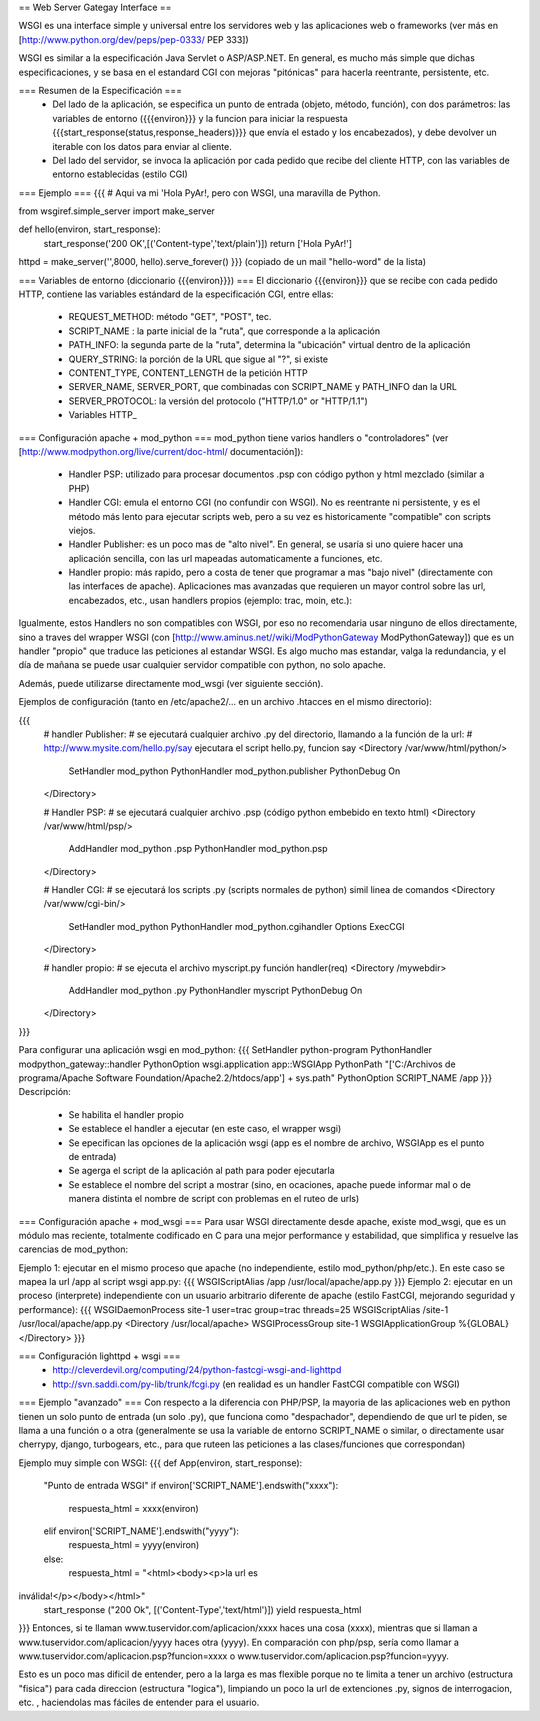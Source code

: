 == Web Server Gategay Interface ==

WSGI es una interface simple y universal entre los servidores web y las aplicaciones web o frameworks (ver más en  [http://www.python.org/dev/peps/pep-0333/ PEP 333])

WSGI es similar a la especificación Java Servlet o ASP/ASP.NET. En general, es mucho más simple que dichas especificaciones, y se basa en el estandard CGI con mejoras "pitónicas" para hacerla reentrante, persistente, etc.

=== Resumen de la Especificación ===
 * Del lado de la aplicación, se especifica un punto de entrada (objeto, método, función), con dos parámetros: las variables de entorno ({{{environ}}} y la funcion para iniciar la respuesta {{{start_response(status,response_headers)}}} que envía el estado y los encabezados), y debe devolver un iterable con los datos para enviar al cliente.
 * Del lado del servidor, se invoca la aplicación por cada pedido que recibe del cliente HTTP, con las variables de entorno establecidas (estilo CGI)

=== Ejemplo ===
{{{
# Aqui va mi 'Hola PyAr!, pero con WSGI, una maravilla de Python.

from wsgiref.simple_server import make_server

def hello(environ, start_response):
    start_response('200 OK',[('Content-type','text/plain')])
    return ['Hola PyAr!']
    
httpd = make_server('',8000, hello).serve_forever()
}}}
(copiado de un mail "hello-word" de la lista)



=== Variables de entorno (diccionario {{{environ}}}) ===
El diccionario {{{environ}}} que se recibe con cada pedido HTTP, contiene las variables estándard de la especificación CGI, entre ellas:
 * REQUEST_METHOD: método "GET", "POST", tec. 
 * SCRIPT_NAME : la parte inicial de la "ruta", que corresponde a la aplicación
 * PATH_INFO: la segunda parte de la "ruta", determina la "ubicación" virtual dentro de la aplicación
 * QUERY_STRING: la porción de la URL que sigue al "?", si existe
 * CONTENT_TYPE, CONTENT_LENGTH de la petición HTTP
 * SERVER_NAME, SERVER_PORT, que combinadas con SCRIPT_NAME y PATH_INFO dan la URL
 * SERVER_PROTOCOL: la versión del protocolo ("HTTP/1.0" or "HTTP/1.1") 
 * Variables HTTP_



=== Configuración apache + mod_python  ===
mod_python tiene varios handlers o "controladores" (ver [http://www.modpython.org/live/current/doc-html/ documentación]):
 * Handler PSP: utilizado para procesar documentos .psp con código python y html mezclado (similar a PHP)
 * Handler CGI: emula el entorno CGI (no confundir con WSGI). No es reentrante ni persistente, y es el método más lento para ejecutar scripts web, pero a su vez es historicamente "compatible" con scripts viejos.
 * Handler Publisher: es un poco mas de "alto nivel". En general, se usaría si uno quiere hacer una aplicación sencilla, con las url mapeadas automaticamente a funciones, etc.

 * Handler propio: más rapido, pero a costa de tener que programar a mas "bajo nivel" (directamente con las interfaces de apache). Aplicaciones mas avanzadas que requieren un mayor control sobre las url, encabezados, etc., usan handlers propios (ejemplo: trac, moin, etc.):

Igualmente, estos Handlers no son compatibles con WSGI, por eso no recomendaria usar ninguno de ellos directamente, sino a traves del wrapper WSGI (con [http://www.aminus.net//wiki/ModPythonGateway ModPythonGateway]) que es un handler "propio" que traduce las peticiones al estandar WSGI. 
Es algo mucho mas estandar, valga la redundancia, y el día de mañana se puede usar cualquier servidor compatible con python, no solo apache.

Además, puede utilizarse directamente mod_wsgi (ver siguiente sección).

Ejemplos de configuración (tanto en /etc/apache2/... en un archivo .htacces en el mismo directorio):

{{{
  # handler Publisher:
  #  se ejecutará cualquier archivo .py del directorio, llamando a la función de la url:
  #  http://www.mysite.com/hello.py/say  ejecutara el script hello.py, funcion say
  <Directory /var/www/html/python/>
      SetHandler mod_python
      PythonHandler mod_python.publisher
      PythonDebug On
  </Directory>
  
  # Handler PSP:
  #  se ejecutará cualquier archivo .psp (código python embebido en texto html)
  <Directory /var/www/html/psp/>
     AddHandler mod_python .psp
     PythonHandler mod_python.psp
  </Directory>

  # Handler CGI:
  #  se ejecutará los scripts .py (scripts normales de python) simil linea de comandos
  <Directory /var/www/cgi-bin/>
     SetHandler mod_python
     PythonHandler mod_python.cgihandler
     Options ExecCGI
  </Directory>

  # handler propio:
  #  se ejecuta el archivo myscript.py función handler(req) 
  <Directory /mywebdir>
       AddHandler mod_python .py
       PythonHandler myscript
       PythonDebug On
  </Directory>
}}}

Para configurar una aplicación wsgi en mod_python:
{{{
SetHandler python-program
PythonHandler modpython_gateway::handler
PythonOption wsgi.application app::WSGIApp
PythonPath "['C:/Archivos de programa/Apache Software Foundation/Apache2.2/htdocs/app'] + sys.path"
PythonOption SCRIPT_NAME /app
}}}
Descripción:
 * Se habilita el handler propio
 * Se establece el handler a ejecutar (en este caso, el wrapper wsgi)
 * Se epecifican las opciones de la aplicación wsgi (app es el nombre de archivo, WSGIApp es el punto de entrada)
 * Se agerga el script de la aplicación al path para poder ejecutarla
 * Se establece el nombre del script a mostrar (sino, en ocaciones, apache puede informar mal o de manera distinta el nombre de script con problemas en el ruteo de urls)




=== Configuración apache + mod_wsgi ===
Para usar WSGI directamente desde apache, existe mod_wsgi, que es un módulo mas reciente, totalmente codificado en C para una mejor performance y estabilidad, que simplifica y resuelve las carencias de mod_python:

Ejemplo 1: ejecutar en el mismo proceso que apache (no independiente, estilo mod_python/php/etc.). En este caso se mapea la url /app al script wsgi app.py:
{{{
WSGIScriptAlias /app /usr/local/apache/app.py
}}}
Ejemplo 2: ejecutar en un proceso (interprete) independiente con un usuario arbitrario diferente de apache (estilo FastCGI, mejorando seguridad y performance):
{{{
WSGIDaemonProcess site-1 user=trac group=trac threads=25
WSGIScriptAlias /site-1 /usr/local/apache/app.py
<Directory /usr/local/apache>
WSGIProcessGroup site-1
WSGIApplicationGroup %{GLOBAL}
</Directory>
}}}
 
 
 
 
=== Configuración lighttpd + wsgi ===
 * http://cleverdevil.org/computing/24/python-fastcgi-wsgi-and-lighttpd
 * http://svn.saddi.com/py-lib/trunk/fcgi.py (en realidad es un handler FastCGI compatible con WSGI)



=== Ejemplo "avanzado" ===
Con respecto a la diferencia con PHP/PSP, la mayoria de las aplicaciones web en python tienen un solo punto de entrada (un solo .py), que funciona como "despachador", dependiendo de que url te piden, se llama a una función o a otra (generalmente se usa la variable de entorno SCRIPT_NAME o similar, o directamente usar cherrypy, django, turbogears, etc., para que ruteen las peticiones a las clases/funciones que correspondan)

Ejemplo muy simple con WSGI:
{{{
def App(environ, start_response):
        "Punto de entrada WSGI"
        if environ['SCRIPT_NAME'].endswith("xxxx"):
                respuesta_html = xxxx(environ)
        elif environ['SCRIPT_NAME'].endswith("yyyy"):
                respuesta_html = yyyy(environ)
        else:
                respuesta_html = "<html><body><p>la url es 
inválida!</p></body></html>"
        start_response ("200 Ok", [('Content-Type','text/html')])
        yield respuesta_html
}}}
Entonces, si te llaman www.tuservidor.com/aplicacion/xxxx haces una cosa (xxxx), mientras que si llaman a www.tuservidor.com/aplicacion/yyyy haces otra (yyyy).
En comparación con php/psp, sería como llamar a www.tuservidor.com/aplicacion.psp?funcion=xxxx o www.tuservidor.com/aplicacion.psp?funcion=yyyy.

Esto es un poco mas dificil de entender, pero a la larga es mas flexible porque 
no te limita a tener un archivo (estructura "fisica") para cada direccion 
(estructura "logica"), limpiando un poco la url de extenciones .py, signos 
de interrogacion, etc. , haciendolas mas fáciles de entender para el 
usuario.
